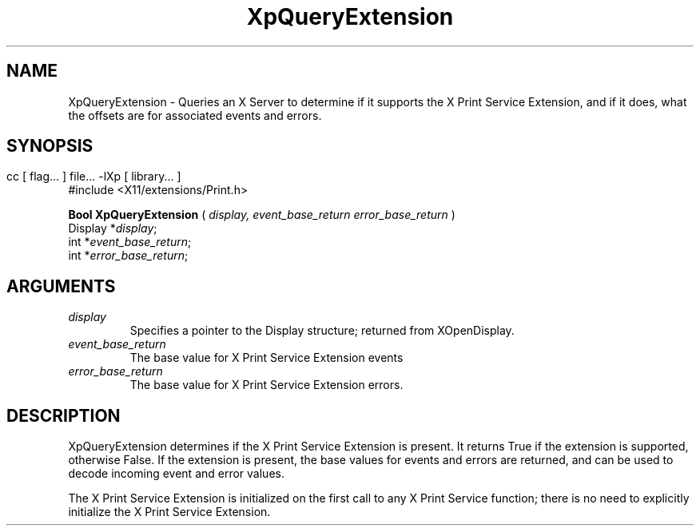 .\"
.\" Copyright 1996 Hewlett-Packard Company
.\" Copyright 1996 International Business Machines Corp.
.\" Copyright 1996, 1999, 2004 Sun Microsystems, Inc.
.\" Copyright 1996 Novell, Inc.
.\" Copyright 1996 Digital Equipment Corp.
.\" Copyright 1996 Fujitsu Limited
.\" Copyright 1996 Hitachi, Ltd.
.\" Copyright 1996 X Consortium, Inc.
.\" 
.\" Permission is hereby granted, free of charge, to any person obtaining a 
.\" copy of this software and associated documentation files (the "Software"),
.\" to deal in the Software without restriction, including without limitation 
.\" the rights to use, copy, modify, merge, publish, distribute,
.\" sublicense, and/or sell copies of the Software, and to permit persons
.\" to whom the Software is furnished to do so, subject to the following
.\" conditions:
.\" 
.\" The above copyright notice and this permission notice shall be
.\" included in all copies or substantial portions of the Software.
.\" 
.\" THE SOFTWARE IS PROVIDED "AS IS", WITHOUT WARRANTY OF ANY KIND,
.\" EXPRESS OR IMPLIED, INCLUDING BUT NOT LIMITED TO THE WARRANTIES OF
.\" MERCHANTABILITY, FITNESS FOR A PARTICULAR PURPOSE AND NONINFRINGEMENT.
.\" IN NO EVENT SHALL THE COPYRIGHT HOLDERS BE LIABLE FOR ANY CLAIM,
.\" DAMAGES OR OTHER LIABILITY, WHETHER IN AN ACTION OF CONTRACT, TORT OR
.\" OTHERWISE, ARISING FROM, OUT OF OR IN CONNECTION WITH THE SOFTWARE OR
.\" THE USE OR OTHER DEALINGS IN THE SOFTWARE.
.\" 
.\" Except as contained in this notice, the names of the copyright holders
.\" shall not be used in advertising or otherwise to promote the sale, use
.\" or other dealings in this Software without prior written authorization
.\" from said copyright holders.
.\"
.TH XpQueryExtension 3Xp __xorgversion__ "XPRINT FUNCTIONS"
.SH NAME
XpQueryExtension \- Queries an X Server to determine if it supports the X Print 
Service Extension, and if it does, what the offsets are for associated events 
and errors.
.SH SYNOPSIS
.br
      cc [ flag... ] file... -lXp [ library... ]	
.br
      #include <X11/extensions/Print.h>
.LP    
.B Bool XpQueryExtension
(
.I display, 
.I event_base_return 
.I error_base_return 
)
.br
      Display *\fIdisplay\fP\^;
.br
      int *\fIevent_base_return\fP\^;
.br
      int *\fIerror_base_return\fP\^;
.if n .ti +5n
.if t .ti +.5i
.SH ARGUMENTS
.TP
.I display
Specifies a pointer to the Display structure; returned from XOpenDisplay.
.TP
.I event_base_return
The base value for X Print Service Extension events
.TP
.I error_base_return
The base value for X Print Service Extension errors.
.SH DESCRIPTION
.LP
XpQueryExtension determines if the X Print Service Extension is present. It 
returns True if the extension is supported, otherwise False. If the extension is 
present, the base values for events and errors are returned, and can be used to 
decode incoming event and error values.

The X Print Service Extension is initialized on the first call to any X Print 
Service function; there is no need to explicitly initialize the X Print Service 
Extension.
